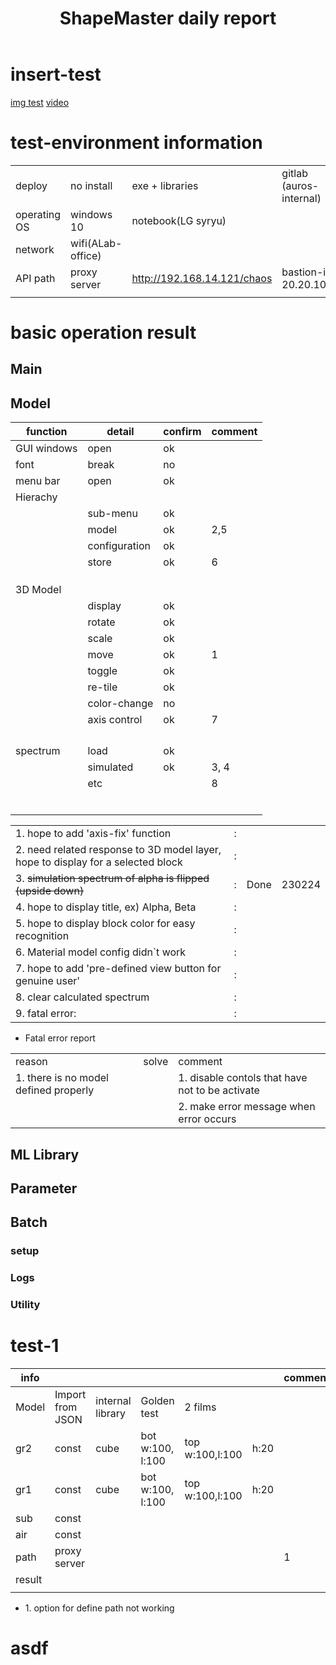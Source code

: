 #+title: ShapeMaster daily report
* insert-test
 [[./img/git_structure.png][img test]]
[[./img/a.mp4][ video]]

* test-environment information
 | deploy       | no install        | exe + libraries             | gitlab (auros-internal) |
 | operating OS | windows 10        | notebook(LG syryu)          |                         |
 | network      | wifi(ALab-office) |                             |                         |
 | API path     | proxy server      | http://192.168.14.121/chaos | bastion-ip 20.20.100.1  |
 |              |                   |                             |                         |

* basic operation result
**  Main
**  Model
 | function    | detail        | confirm | comment |
 |-------------+---------------+---------+---------|
 | GUI windows | open          | ok      |         |
 | font        | break         | no      |         |
 | menu bar    | open          | ok      |         |
 | Hierachy    |               |         |         |
 |             | sub-menu      | ok      |         |
 |             | model         | ok      |     2,5 |
 |             | configuration | ok      |         |
 |             | store         | ok      |       6 |
 |             |               |         |         |
 |             |               |         |         |
 |             |               |         |         |
 | 3D Model    |               |         |         |
 |             | display       | ok      |         |
 |             | rotate        | ok      |         |
 |             | scale         | ok      |         |
 |             | move          | ok      |       1 |
 |             | toggle        | ok      |         |
 |             | re-tile       | ok      |         |
 |             | color-change  | no      |         |
 |             | axis control  | ok      |       7 |
 |             |               |         |         |
 |             |               |         |         |
 |             |               |         |         |
 |             |               |         |         |
 | spectrum    | load          | ok      |         |
 |             | simulated     | ok      |    3, 4 |
 |             | etc           |         |       8 |
 |             |               |         |         |
 |             |               |         |         |
 |             |               |         |         |
 |             |               |         |         |
 |             |               |         |         |
 |             |               |         |         |

| 1. hope to add 'axis-fix' function                                               | : |      |        |
| 2. need related response to 3D model layer, hope to display for a selected block | : |      |        |
| 3. +simulation spectrum of alpha is flipped (upside down)+                       | : | Done | 230224 |
| 4. hope to display title, ex) Alpha, Beta                                        | : |      |        |
| 5. hope to display block color for easy recognition                              | : |      |        |
| 6. Material model config didn`t work                                             | : |      |        |
| 7. hope to add 'pre-defined view button for genuine user'                        | : |      |        |
| 8. clear calculated spectrum                                                     | : |      |        |
| 9. fatal error:                                                                  | : |      |        |

+ Fatal error report
| reason                                | solve | comment                                         |
| 1. there is no model defined properly |       | 1. disable contols that have not to be activate |
|                                       |       | 2. make error message when error occurs         |

**  ML Library
**  Parameter
**  Batch
*** setup
*** Logs
*** Utility

* test-1
| info   |                  |                  |                  |                 |      | comment |
|--------+------------------+------------------+------------------+-----------------+------+---------|
| Model  | Import from JSON | internal library | Golden test      | 2 films         |      |         |
|--------+------------------+------------------+------------------+-----------------+------+---------|
| gr2    | const            | cube             | bot w:100, l:100 | top w:100,l:100 | h:20 |         |
| gr1    | const            | cube             | bot w:100, l:100 | top w:100,l:100 | h:20 |         |
| sub    | const            |                  |                  |                 |      |         |
| air    | const            |                  |                  |                 |      |         |
|--------+------------------+------------------+------------------+-----------------+------+---------|
| path   | proxy server     |                  |                  |                 |      |       1 |
|--------+------------------+------------------+------------------+-----------------+------+---------|
|--------+------------------+------------------+------------------+-----------------+------+---------|
|--------+------------------+------------------+------------------+-----------------+------+---------|
| result |                  |                  |                  |                 |      |         |
|--------+------------------+------------------+------------------+-----------------+------+---------|
|        |                  |                  |                  |                 |      |         |

 + 1. option for define path not working

* asdf
